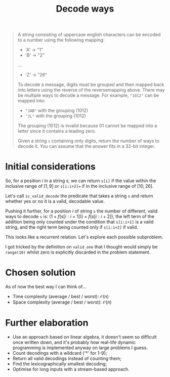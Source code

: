 #+TITLE:Decode ways
#+PROPERTY: header-args :tangle problem_6_decode_ways.py
#+STARTUP: latexpreview
#+URL: https://chatgpt.com/c/679cce3c-aca4-800e-a3ff-0edd34d78647

#+BEGIN_QUOTE
A string consisting of uppercase english characters can be encoded to
a number using the following mapping:

- 'A' -> "1"
- 'B' -> "2"
...
- 'Z' -> "26"

To decode a message, digits must be grouped and then mapped back into
letters using the reverse of the reversemapping above. There may be
multiple ways to decode a message. For example, ="1012"= can be mapped
into:

- ="JAB"= with the grouping $(10 1 2)$
- ="JL"= with the grouping $(10 12)$

The grouping $(1 01 2)$ is invalid because $01$ cannot be mapped into
a letter since it contains a leading zero.

Given a string =s= containing only digits, return the number of ways
to decode it. You can assume that the answer fits in a 32-bit integer.
#+END_QUOTE

* Initial considerations

So, for a position $i$ in a string $s$, we can return =s[i]= if the
value within the inclusive range of $[1, 9]$ or =s[i:i+2]== if in the
inclusive range of $[10, 26]$.

Let's call =is_valid_decode= the predicate that takes a string =s= and
return whether yes or no it is a valid, decodable value.

Pushing it further, for a position $i$ of string =s= the number of
different, valid ways to decode =s= is: $\left(1 +
f(s[i:i+1])\right) + f(s[i:i+2])$, the left term of the addition being
only counted under the condition that =s[i:i+1]= is a valid string,
and the right term being counted only if =s[i:i+2]= if valid.

This looks like a recurrent relation. Let's explore each possible
subproblem.

I got tricked by the definition on =valid_one= that I thought would
simply be =range(10)= whilst zero is explicitly discarded in the
problem statement.

* Chosen solution

As of now the best way I can think of…

- Time complexity (average / best / worst): $\mathcal{O}(n)$
- Space complexity (average / best / worst): $\mathcal{O}(n)$

* Further elaboration

- Use an approach based on linear algebra, it doesn't seem so
  difficult once written down, and it's probably how real-life dynamic
  programming is implemented anyway on large problems I guess.
- Count decodings with a wildcard ('*' for 1-9);
- Return all valid decodings instead of counting them;
- Find the lexicographically smallest decoding;
- Optimise for long inputs with a stream-based approach.
